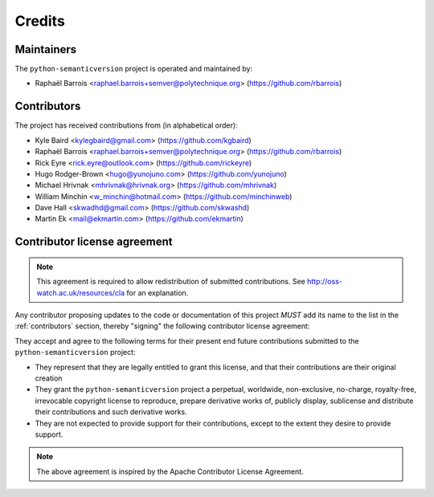 Credits
=======


Maintainers
-----------

The ``python-semanticversion`` project is operated and maintained by:

* Raphaël Barrois <raphael.barrois+semver@polytechnique.org> (https://github.com/rbarrois)


.. _contributors:

Contributors
------------

The project has received contributions from (in alphabetical order):

* Kyle Baird <kylegbaird@gmail.com> (https://github.com/kgbaird)
* Raphaël Barrois <raphael.barrois+semver@polytechnique.org> (https://github.com/rbarrois)
* Rick Eyre <rick.eyre@outlook.com> (https://github.com/rickeyre)
* Hugo Rodger-Brown <hugo@yunojuno.com> (https://github.com/yunojuno)
* Michael Hrivnak <mhrivnak@hrivnak.org> (https://github.com/mhrivnak)
* William Minchin <w_minchin@hotmail.com> (https://github.com/minchinweb)
* Dave Hall <skwadhd@gmail.com> (https://github.com/skwashd)
* Martin Ek <mail@ekmartin.com> (https://github.com/ekmartin)


Contributor license agreement
-----------------------------

.. note:: This agreement is required to allow redistribution of submitted contributions.
          See http://oss-watch.ac.uk/resources/cla for an explanation.

Any contributor proposing updates to the code or documentation of this project *MUST*
add its name to the list in the :ref:`contributors` section, thereby "signing" the
following contributor license agreement:

They accept and agree to the following terms for their present end future contributions
submitted to the ``python-semanticversion`` project:

* They represent that they are legally entitled to grant this license, and that their
  contributions are their original creation

* They grant the ``python-semanticversion`` project a perpetual, worldwide, non-exclusive,
  no-charge, royalty-free, irrevocable copyright license to reproduce,
  prepare derivative works of, publicly display, sublicense and distribute their contributions
  and such derivative works.

* They are not expected to provide support for their contributions, except to the extent they
  desire to provide support.


.. note:: The above agreement is inspired by the Apache Contributor License Agreement.

.. vim:set ft=rst:
